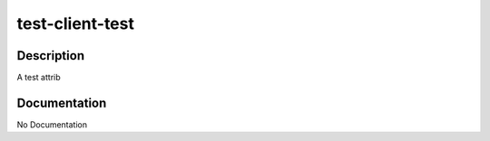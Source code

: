 ================
test-client-test
================

Description
===========
A test attrib

Documentation
=============

No Documentation
